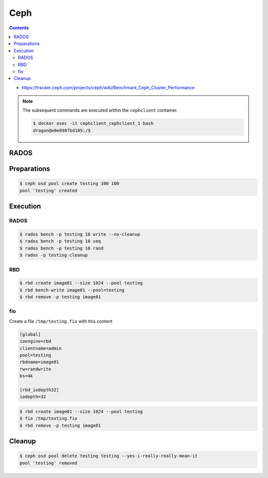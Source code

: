 ====
Ceph
====

.. contents::
   :depth: 2

* https://tracker.ceph.com/projects/ceph/wiki/Benchmark_Ceph_Cluster_Performance

.. note::

   The subsequent commands are executed within the ``cephclient`` container.

   .. code-block:: console

      $ docker exec -it cephclient_cephclient_1 bash
      dragon@e0e0987bd105:/$

RADOS
=====

Preparations
============

.. code-block:: console

   $ ceph osd pool create testing 100 100
   pool 'testing' created

Execution
=========

RADOS
-----

.. code-block:: console

   $ rados bench -p testing 10 write --no-cleanup
   $ rados bench -p testing 10 seq
   $ rados bench -p testing 10 rand
   $ rados -p testing cleanup

RBD
---

.. code-block:: console

   $ rbd create image01 --size 1024 --pool testing
   $ rbd bench-write image01 --pool=testing
   $ rbd remove -p testing image01

fio
---

Create a file ``/tmp/testing.fio`` with this content

.. code-block:: ini

   [global]
   ioengine=rbd
   clientname=admin
   pool=testing
   rbdname=image01
   rw=randwrite
   bs=4k

   [rbd_iodepth32]
   iodepth=32

.. code-block:: console

   $ rbd create image01 --size 1024 --pool testing
   $ fio /tmp/testing.fio
   $ rbd remove -p testing image01

Cleanup
=======

.. code-block:: console

   $ ceph osd pool delete testing testing --yes-i-really-really-mean-it
   pool 'testing' removed
